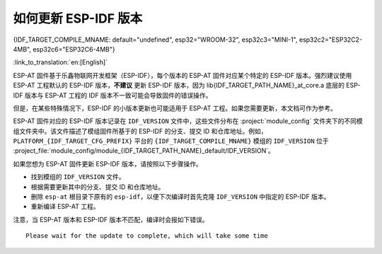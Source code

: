 如何更新 ESP-IDF 版本
=================================

{IDF_TARGET_COMPILE_MNAME: default="undefined", esp32="WROOM-32", esp32c3="MINI-1", esp32c2="ESP32C2-4MB", esp32c6="ESP32C6-4MB"}

:link_to_translation:`en:[English]`

ESP-AT 固件基于乐鑫物联网开发框架（ESP-IDF），每个版本的 ESP-AT 固件对应某个特定的 ESP-IDF 版本。强烈建议使用 ESP-AT 工程默认的 ESP-IDF 版本，**不建议** 更新 ESP-IDF 版本，因为 lib{IDF_TARGET_PATH_NAME}_at_core.a 底层的 ESP-IDF 版本与 ESP-AT 工程的 IDF 版本不一致可能会导致固件的错误操作。

但是，在某些特殊情况下，ESP-IDF 的小版本更新也可能适用于 ESP-AT 工程。如果您需要更新，本文档可作为参考。

ESP-AT 固件对应的 ESP-IDF 版本记录在 ``IDF_VERSION`` 文件中，这些文件分布在 :project:`module_config` 文件夹下的不同模组文件夹中。该文件描述了模组固件所基于的 ESP-IDF 的分支、提交 ID 和仓库地址。例如，``PLATFORM_{IDF_TARGET_CFG_PREFIX}`` 平台的 ``{IDF_TARGET_COMPILE_MNAME}`` 模组的 ``IDF_VERSION`` 位于 :project_file:`module_config/module_{IDF_TARGET_PATH_NAME}_default/IDF_VERSION`。

如果您想为 ESP-AT 固件更新 ESP-IDF 版本，请按照以下步骤操作。

- 找到模组的 ``IDF_VERSION`` 文件。
- 根据需要更新其中的分支、提交 ID 和仓库地址。
- 删除 ``esp-at`` 根目录下原有的 ``esp-idf``，以便下次编译时首先克隆 ``IDF_VERSION`` 中指定的 ESP-IDF 版本。
- 重新编译 ESP-AT 工程。

注意，当 ESP-AT 版本和 ESP-IDF 版本不匹配，编译时会报如下错误。

::

    Please wait for the update to complete, which will take some time
